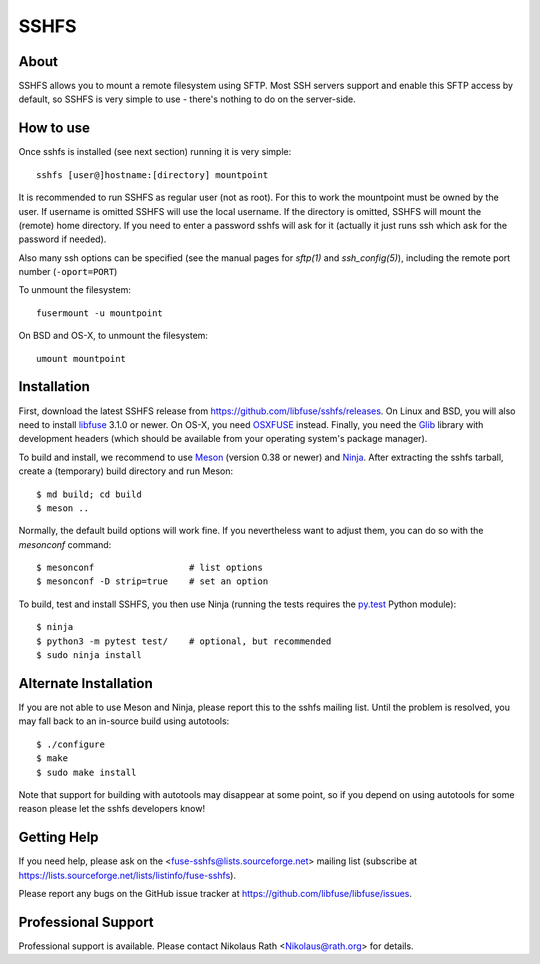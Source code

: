 SSHFS
=====


About
-----

SSHFS allows you to mount a remote filesystem using SFTP. Most SSH
servers support and enable this SFTP access by default, so SSHFS is
very simple to use - there's nothing to do on the server-side.


How to use
----------

Once sshfs is installed (see next section) running it is very simple::

    sshfs [user@]hostname:[directory] mountpoint

It is recommended to run SSHFS as regular user (not as root).  For
this to work the mountpoint must be owned by the user.  If username is
omitted SSHFS will use the local username. If the directory is
omitted, SSHFS will mount the (remote) home directory.  If you need to
enter a password sshfs will ask for it (actually it just runs ssh
which ask for the password if needed).

Also many ssh options can be specified (see the manual pages for
*sftp(1)* and *ssh_config(5)*), including the remote port number
(``-oport=PORT``)

To unmount the filesystem::

    fusermount -u mountpoint

On BSD and OS-X, to unmount the filesystem::

    umount mountpoint


Installation
------------

First, download the latest SSHFS release from
https://github.com/libfuse/sshfs/releases. On Linux and BSD, you will
also need to install libfuse_ 3.1.0 or newer. On OS-X, you need
OSXFUSE_ instead. Finally, you need the Glib_ library with development
headers (which should be available from your operating system's
package manager).

To build and install, we recommend to use Meson_ (version 0.38 or
newer) and Ninja_.  After extracting the sshfs tarball, create a
(temporary) build directory and run Meson::

    $ md build; cd build
    $ meson ..

Normally, the default build options will work fine. If you
nevertheless want to adjust them, you can do so with the *mesonconf*
command::

    $ mesonconf                  # list options 
    $ mesonconf -D strip=true    # set an option

To build, test and install SSHFS, you then use Ninja (running the
tests requires the `py.test`_ Python module)::

    $ ninja
    $ python3 -m pytest test/    # optional, but recommended
    $ sudo ninja install

.. _libfuse: http://github.com/libfuse/libfuse
.. _OSXFUSE: https://osxfuse.github.io/
.. _Glib: https://developer.gnome.org/glib/stable/
.. _Meson: http://mesonbuild.com/
.. _Ninja: https://ninja-build.org/
.. _`py.test`: http://www.pytest.org/

Alternate Installation
----------------------

If you are not able to use Meson and Ninja, please report this to the
sshfs mailing list. Until the problem is resolved, you may fall back
to an in-source build using autotools::

    $ ./configure
    $ make
    $ sudo make install

Note that support for building with autotools may disappear at some
point, so if you depend on using autotools for some reason please let
the sshfs developers know!


Getting Help
------------

If you need help, please ask on the <fuse-sshfs@lists.sourceforge.net>
mailing list (subscribe at
https://lists.sourceforge.net/lists/listinfo/fuse-sshfs).

Please report any bugs on the GitHub issue tracker at
https://github.com/libfuse/libfuse/issues.

Professional Support
--------------------

Professional support is available. Please contact Nikolaus Rath
<Nikolaus@rath.org> for details.
